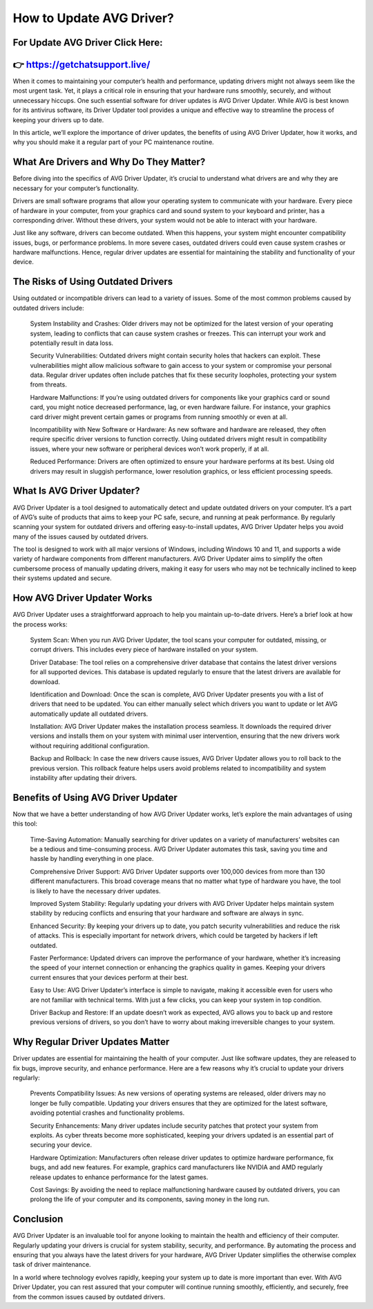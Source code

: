 How to Update AVG Driver?
============================================



For Update AVG Driver Click Here:
-----------------------------
👉 https://getchatsupport.live/
---------------------------

When it comes to maintaining your computer’s health and performance, updating drivers might not always seem like the most urgent task. Yet, it plays a critical role in ensuring that your hardware runs smoothly, securely, and without unnecessary hiccups. One such essential software for driver updates is AVG Driver Updater. While AVG is best known for its antivirus software, its Driver Updater tool provides a unique and effective way to streamline the process of keeping your drivers up to date.


.. image:: click-update.png
   :alt: My Project Logo
   :width: 400px
   :align: center
   :target: https://getchatsupport.live/

In this article, we’ll explore the importance of driver updates, the benefits of using AVG Driver Updater, how it works, and why you should make it a regular part of your PC maintenance routine.

What Are Drivers and Why Do They Matter?
------------------------------------------
Before diving into the specifics of AVG Driver Updater, it’s crucial to understand what drivers are and why they are necessary for your computer’s functionality.

Drivers are small software programs that allow your operating system to communicate with your hardware. Every piece of hardware in your computer, from your graphics card and sound system to your keyboard and printer, has a corresponding driver. Without these drivers, your system would not be able to interact with your hardware.

Just like any software, drivers can become outdated. When this happens, your system might encounter compatibility issues, bugs, or performance problems. In more severe cases, outdated drivers could even cause system crashes or hardware malfunctions. Hence, regular driver updates are essential for maintaining the stability and functionality of your device.

The Risks of Using Outdated Drivers
-----------------------------
Using outdated or incompatible drivers can lead to a variety of issues. Some of the most common problems caused by outdated drivers include:

    System Instability and Crashes: Older drivers may not be optimized for the latest version of your operating system, leading to conflicts that can cause system crashes or freezes. This can interrupt your work and potentially result in data loss.

    Security Vulnerabilities: Outdated drivers might contain security holes that hackers can exploit. These vulnerabilities might allow malicious software to gain access to your system or compromise your personal data. Regular driver updates often include patches that fix these security loopholes, protecting your system from threats.

    Hardware Malfunctions: If you’re using outdated drivers for components like your graphics card or sound card, you might notice decreased performance, lag, or even hardware failure. For instance, your graphics card driver might prevent certain games or programs from running smoothly or even at all.

    Incompatibility with New Software or Hardware: As new software and hardware are released, they often require specific driver versions to function correctly. Using outdated drivers might result in compatibility issues, where your new software or peripheral devices won’t work properly, if at all.

    Reduced Performance: Drivers are often optimized to ensure your hardware performs at its best. Using old drivers may result in sluggish performance, lower resolution graphics, or less efficient processing speeds.

What Is AVG Driver Updater?
---------------------------
AVG Driver Updater is a tool designed to automatically detect and update outdated drivers on your computer. It’s a part of AVG’s suite of products that aims to keep your PC safe, secure, and running at peak performance. By regularly scanning your system for outdated drivers and offering easy-to-install updates, AVG Driver Updater helps you avoid many of the issues caused by outdated drivers.

The tool is designed to work with all major versions of Windows, including Windows 10 and 11, and supports a wide variety of hardware components from different manufacturers. AVG Driver Updater aims to simplify the often cumbersome process of manually updating drivers, making it easy for users who may not be technically inclined to keep their systems updated and secure.

How AVG Driver Updater Works
-------------------------------
AVG Driver Updater uses a straightforward approach to help you maintain up-to-date drivers. Here’s a brief look at how the process works:

    System Scan: When you run AVG Driver Updater, the tool scans your computer for outdated, missing, or corrupt drivers. This includes every piece of hardware installed on your system.

    Driver Database: The tool relies on a comprehensive driver database that contains the latest driver versions for all supported devices. This database is updated regularly to ensure that the latest drivers are available for download.

    Identification and Download: Once the scan is complete, AVG Driver Updater presents you with a list of drivers that need to be updated. You can either manually select which drivers you want to update or let AVG automatically update all outdated drivers.

    Installation: AVG Driver Updater makes the installation process seamless. It downloads the required driver versions and installs them on your system with minimal user intervention, ensuring that the new drivers work without requiring additional configuration.

    Backup and Rollback: In case the new drivers cause issues, AVG Driver Updater allows you to roll back to the previous version. This rollback feature helps users avoid problems related to incompatibility and system instability after updating their drivers.

Benefits of Using AVG Driver Updater
------------------------------------
Now that we have a better understanding of how AVG Driver Updater works, let’s explore the main advantages of using this tool:

    Time-Saving Automation: Manually searching for driver updates on a variety of manufacturers’ websites can be a tedious and time-consuming process. AVG Driver Updater automates this task, saving you time and hassle by handling everything in one place.

    Comprehensive Driver Support: AVG Driver Updater supports over 100,000 devices from more than 130 different manufacturers. This broad coverage means that no matter what type of hardware you have, the tool is likely to have the necessary driver updates.

    Improved System Stability: Regularly updating your drivers with AVG Driver Updater helps maintain system stability by reducing conflicts and ensuring that your hardware and software are always in sync.

    Enhanced Security: By keeping your drivers up to date, you patch security vulnerabilities and reduce the risk of attacks. This is especially important for network drivers, which could be targeted by hackers if left outdated.

    Faster Performance: Updated drivers can improve the performance of your hardware, whether it’s increasing the speed of your internet connection or enhancing the graphics quality in games. Keeping your drivers current ensures that your devices perform at their best.

    Easy to Use: AVG Driver Updater’s interface is simple to navigate, making it accessible even for users who are not familiar with technical terms. With just a few clicks, you can keep your system in top condition.

    Driver Backup and Restore: If an update doesn’t work as expected, AVG allows you to back up and restore previous versions of drivers, so you don’t have to worry about making irreversible changes to your system.

Why Regular Driver Updates Matter
-------------------------------  

Driver updates are essential for maintaining the health of your computer. Just like software updates, they are released to fix bugs, improve security, and enhance performance. Here are a few reasons why it’s crucial to update your drivers regularly:

    Prevents Compatibility Issues: As new versions of operating systems are released, older drivers may no longer be fully compatible. Updating your drivers ensures that they are optimized for the latest software, avoiding potential crashes and functionality problems.

    Security Enhancements: Many driver updates include security patches that protect your system from exploits. As cyber threats become more sophisticated, keeping your drivers updated is an essential part of securing your device.

    Hardware Optimization: Manufacturers often release driver updates to optimize hardware performance, fix bugs, and add new features. For example, graphics card manufacturers like NVIDIA and AMD regularly release updates to enhance performance for the latest games.

    Cost Savings: By avoiding the need to replace malfunctioning hardware caused by outdated drivers, you can prolong the life of your computer and its components, saving money in the long run.

Conclusion
-------------------
AVG Driver Updater is an invaluable tool for anyone looking to maintain the health and efficiency of their computer. Regularly updating your drivers is crucial for system stability, security, and performance. By automating the process and ensuring that you always have the latest drivers for your hardware, AVG Driver Updater simplifies the otherwise complex task of driver maintenance.

In a world where technology evolves rapidly, keeping your system up to date is more important than ever. With AVG Driver Updater, you can rest assured that your computer will continue running smoothly, efficiently, and securely, free from the common issues caused by outdated drivers.
